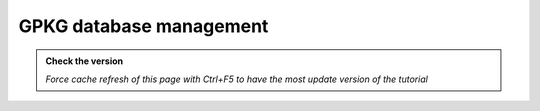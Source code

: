 GPKG database management
--------------------------

.. admonition:: Check the version

   *Force cache refresh of this page with Ctrl+F5 to have the most update version of the tutorial*


.. raw:: html

    <iframe src="https://docs.google.com/document/d/e/2PACX-1vRV7TBtWJvQbCqbHdO8Q82bS4v8TTA-3I9sRJlAQMvYmtYmrJCSyJtyVluxuqwNQg/pub?embedded=true" frameborder=0 width="900" height="23000" allowfullscreen="true"  mozallowfullscreen="true" webkitallowfullscreen="true"></iframe>